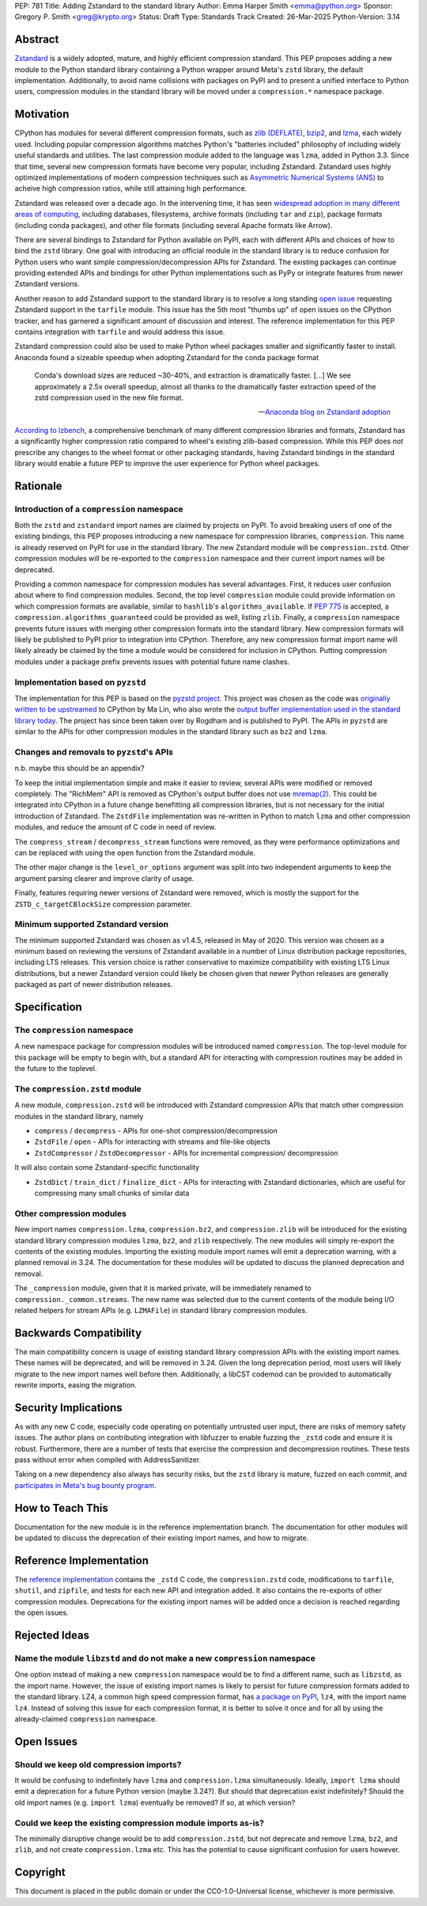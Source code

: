 PEP: 781
Title: Adding Zstandard to the standard library
Author: Emma Harper Smith <emma@python.org>
Sponsor: Gregory P. Smith <greg@krypto.org>
Status: Draft
Type: Standards Track
Created: 26-Mar-2025
Python-Version: 3.14

Abstract
========

`Zstandard <https://facebook.github.io/zstd/>`_ is a widely adopted, mature,
and highly efficient compression standard. This PEP proposes adding a new
module to the Python standard library containing a Python wrapper around Meta's
``zstd`` library, the default implementation. Additionally, to avoid name
collisions with packages on PyPI and to present a unified interface to Python
users, compression modules in the standard library will be moved under a
``compression.*`` namespace package.

Motivation
==========

CPython has modules for several different compression formats, such as `zlib
(DEFLATE) <https://docs.python.org/3/library/zlib.html>`_,
`bzip2 <https://docs.python.org/3/library/bz2.html>`_,
and `lzma <https://docs.python.org/3/library/lzma.html>`_, each widely used.
Including popular compression algorithms matches Python's "batteries included"
philosophy of including widely useful standards and utilities. The last
compression module added to the language was ``lzma``, added in Python 3.3.
Since that time, several new compression formats have become very popular,
including Zstandard. Zstandard uses highly optimized implementations of modern
compression techniques such as `Asymmetric Numerical Systems (ANS)
<https://en.wikipedia.org/wiki/Asymmetric_numeral_systems>`_
to acheive high compression ratios, while still attaining high performance.

Zstandard was released over a decade ago. In the intervening time, it has seen
`widespread adoption in many different areas of computing <https://facebook.github.io/zstd/#references>`_,
including databases, filesystems, archive formats (including ``tar`` and
``zip``), package formats (including conda packages), and other file formats
(including several Apache formats like Arrow).

There are several bindings to Zstandard for Python available on PyPI, each with
different APIs and choices of how to bind the ``zstd`` library. One goal with
introducing an official module in the standard library is to reduce confusion
for Python users who want simple compression/decompression APIs for Zstandard.
The existing packages can continue providing extended APIs and bindings for
other Python implementations such as PyPy or integrate features from newer
Zstandard versions.

Another reason to add Zstandard support to the standard library is to resolve
a long standing `open issue <https://github.com/python/cpython/issues/81276>`_
requesting Zstandard support in the ``tarfile`` module. This issue has the 5th
most "thumbs up" of open issues on the CPython tracker, and has garnered a
significant amount of discussion and interest. The reference implementation for
this PEP contains integration with ``tarfile`` and would address this issue.

Zstandard compression could also be used to make Python wheel packages smaller
and significantly faster to install. Anaconda found a sizeable speedup when
adopting Zstandard for the conda package format

.. epigraph::

    Conda's download sizes are reduced ~30-40%, and extraction is dramatically faster.
    [...]
    We see approximately a 2.5x overall speedup, almost all thanks to the dramatically faster extraction speed of the zstd compression used in the new file format.

    -- `Anaconda blog on Zstandard adoption <https://www.anaconda.com/blog/how-we-made-conda-faster-4-7>`_

`According to lzbench <https://github.com/inikep/lzbench?tab=readme-ov-file#benchmarks>`_,
a comprehensive benchmark of many different compression libraries and formats,
Zstandard has a significantly higher compression ratio compared to wheel's
existing zlib-based compression. While this PEP does *not* prescribe any
changes to the wheel format or other packaging standards, having Zstandard
bindings in the standard library would enable a future PEP to improve the user
experience for Python wheel packages.

Rationale
=========

Introduction of a ``compression`` namespace
-------------------------------------------

Both the ``zstd`` and ``zstandard`` import names are claimed by projects on
PyPI. To avoid breaking users of one of the existing bindings, this PEP
proposes introducing a new namespace for compression libraries,
``compression``. This name is already reserved on PyPI for use in the
standard library. The new Zstandard module will be ``compression.zstd``.
Other compression modules will be re-exported to the ``compression`` namespace
and their current import names will be deprecated.

Providing a common namespace for compression modules has several advantages.
First, it reduces user confusion about where to find compression modules.
Second, the top level ``compression`` module could provide information on which
compression formats are available, similar to ``hashlib``'s
``algorithms_available``. If :pep:`775` is accepted, a
``compression.algorithms_guaranteed`` could be provided as well, listing
``zlib``. Finally, a ``compression`` namespace prevents future issues with
merging other compression formats into the standard library. New compression
formats will likely be published to PyPI prior to integration into
CPython. Therefore, any new compression format import name will likely already
be claimed by the time a module would be considered for inclusion in CPython.
Putting compression modules under a package prefix prevents issues with
potential future name clashes.

Implementation based on ``pyzstd``
----------------------------------

The implementation for this PEP is based on the `pyzstd project <https://github.com/Rogdham/pyzstd>`_.
This project was chosen as the code was `originally written to be upstreamed <https://github.com/python/cpython/issues/81276#issuecomment-1093824963>`_
to CPython by Ma Lin, who also wrote the `output buffer implementation used in
the standard library today <https://github.com/python/cpython/commit/f9bedb630e8a0b7d94e1c7e609b20dfaa2b22231>`_.
The project has since been taken over by Rogdham and is published to PyPI. The
APIs in ``pyzstd`` are similar to the APIs for other compression modules in the
standard library such as ``bz2`` and ``lzma``.

Changes and removals to ``pyzstd``'s APIs
-----------------------------------------

n.b. maybe this should be an appendix?

To keep the initial implementation simple and make it easier to review, several
APIs were modified or removed completely. The "RichMem" API is removed as
CPython's output buffer does not use `mremap(2) <https://www.man7.org/linux/man-pages/man2/mremap.2.html>`_.
This could be integrated into CPython in a future change benefitting all
compression libraries, but is not necessary for the initial introduction of
Zstandard. The ``ZstdFile`` implementation was re-written in Python to match
``lzma`` and other compression modules, and reduce the amount of C code in need
of review.

The ``compress_stream`` / ``decompress_stream`` functions were removed, as they
were performance optimizations and can be replaced with using the ``open``
function from the Zstandard module.

The other major change is the ``level_or_options`` argument was split into two
independent arguments to keep the argument parsing clearer and improve clarity
of usage.

Finally, features requiring newer versions of Zstandard were removed, which
is mostly the support for the ``ZSTD_c_targetCBlockSize`` compression
parameter.

Minimum supported Zstandard version
-----------------------------------

The minimum supported Zstandard was chosen as v1.4.5, released in May of 2020.
This version was chosen as a minimum based on reviewing the versions of
Zstandard available in a number of Linux distribution package repositories,
including LTS releases. This version choice is rather conservative to maximize
compatibility with existing LTS Linux distributions, but a newer Zstandard
version could likely be chosen given that newer Python releases are generally
packaged as part of newer distribution releases.

Specification
=============

The ``compression`` namespace
-----------------------------

A new namespace package for compression modules will be introduced named
``compression``. The top-level module for this package will be empty to begin
with, but a standard API for interacting with compression routines may be
added in the future to the toplevel.

The ``compression.zstd`` module
-------------------------------

A new module, ``compression.zstd`` will be introduced with Zstandard
compression APIs that match other compression modules in the standard library,
namely

* ``compress`` / ``decompress`` - APIs for one-shot compression/decompression
* ``ZstdFile`` / ``open`` - APIs for interacting with streams and file-like
  objects
* ``ZstdCompressor`` / ``ZstdDecompressor`` - APIs for incremental compression/
  decompression

It will also contain some Zstandard-specific functionality

* ``ZstdDict`` / ``train_dict`` / ``finalize_dict`` - APIs for interacting with
  Zstandard dictionaries, which are useful for compressing many small chunks of
  similar data

Other compression modules
-------------------------

New import names ``compression.lzma``, ``compression.bz2``, and
``compression.zlib`` will be introduced for the existing standard library
compression modules ``lzma``, ``bz2``, and ``zlib`` respectively. The new
modules will simply re-export the contents of the existing modules. Importing
the existing module import names will emit a deprecation warning, with a
planned removal in 3.24. The documentation for these modules will be updated
to discuss the planned deprecation and removal.

The ``_compression`` module, given that it is marked private, will be
immediately renamed to ``compression._common.streams``. The new name was
selected due to the current contents of the module being I/O related helpers
for stream APIs (e.g. ``LZMAFile``) in standard library compression modules.

Backwards Compatibility
=======================

The main compatibility concern is usage of existing standard library
compression APIs with the existing import names. These names will be
deprecated, and will be removed in 3.24. Given the long deprecation period,
most users will likely migrate to the new import names well before then.
Additionally, a libCST codemod can be provided to automatically rewrite
imports, easing the migration.

Security Implications
=====================

As with any new C code, especially code operating on potentially untrusted user
input, there are risks of memory safety issues. The author plans on
contributing integration with libfuzzer to enable fuzzing the ``_zstd`` code
and ensure it is robust. Furthermore, there are a number of tests that exercise
the compression and decompression routines. These tests pass without error when
compiled with AddressSanitizer.

Taking on a new dependency also always has security risks, but the ``zstd``
library is mature, fuzzed on each commit, and `participates in Meta's bug bounty
program <https://github.com/facebook/zstd/blob/dev/SECURITY.md>`_.

How to Teach This
=================

Documentation for the new module is in the reference implementation branch. The
documentation for other modules will be updated to discuss the deprecation of
their existing import names, and how to migrate.

Reference Implementation
========================

The `reference implementation <https://github.com/emmatyping/cpython/tree/zstd>`_
contains the ``_zstd`` C code, the ``compression.zstd`` code, modifications to
``tarfile``, ``shutil``, and ``zipfile``, and tests for each new API and
integration added. It also contains the re-exports of other compression
modules. Deprecations for the existing import names will be added once a
decision is reached regarding the open issues.

Rejected Ideas
==============

Name the module ``libzstd`` and do not make a new ``compression`` namespace
---------------------------------------------------------------------------

One option instead of making a new ``compression`` namespace would be to find
a different name, such as ``libzstd``, as the import name. However, the issue
of existing import names is likely to persist for future compression formats
added to the standard library. LZ4, a common high speed compression format,
has `a package on PyPI <https://pypi.org/project/lz4/>`_, ``lz4``, with the
import name ``lz4``. Instead of solving this issue for each compression format,
it is better to solve it once and for all by using the already-claimed
``compression`` namespace.

Open Issues
===========

Should we keep old compression imports?
---------------------------------------

It would be confusing to indefinitely have ``lzma`` and ``compression.lzma``
simultaneously. Ideally, ``import lzma`` should emit a deprecation for a future
Python version (maybe 3.24?). But should that deprecation exist indefinitely?
Should the old import names (e.g. ``import lzma``) eventually be removed? If
so, at which version?

Could we keep the existing compression module imports as-is?
------------------------------------------------------------

The minimally disruptive change would be to add ``compression.zstd``, but not
deprecate and remove ``lzma``, ``bz2``, and ``zlib``, and not create
``compression.lzma`` etc. This has the potential to cause significant
confusion for users however.

Copyright
=========

This document is placed in the public domain or under the
CC0-1.0-Universal license, whichever is more permissive.
